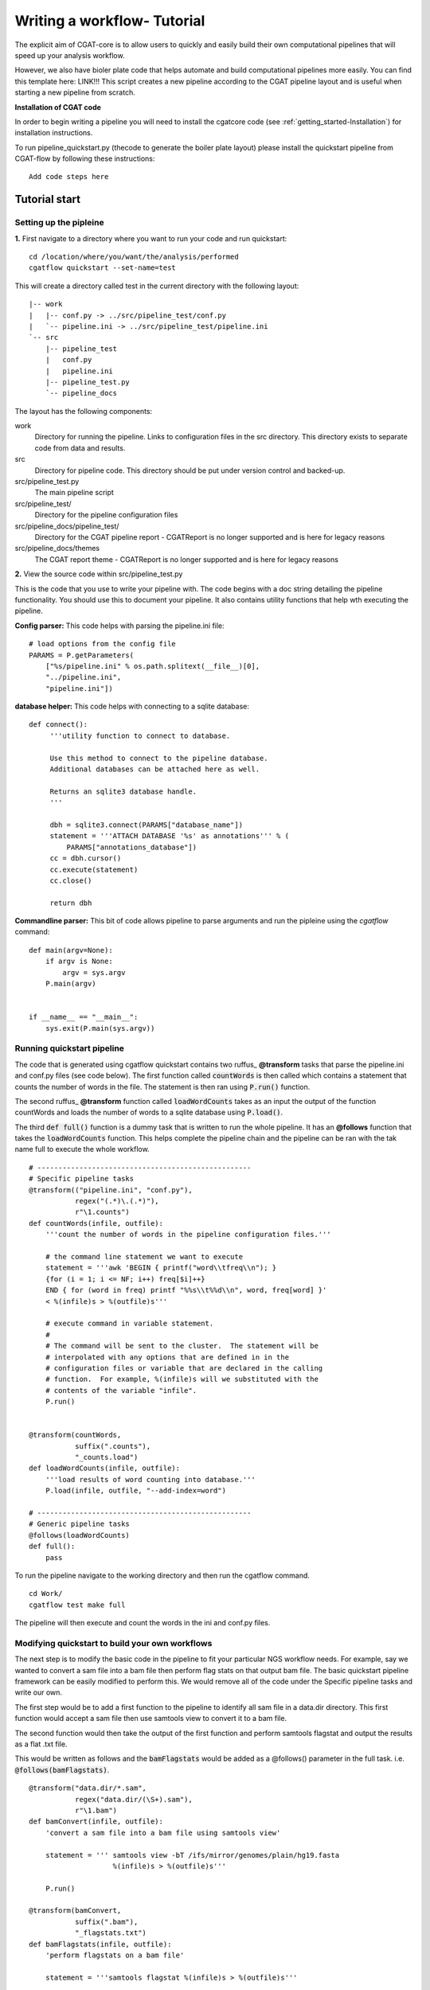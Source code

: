 .. _defining_workflow-Configuration:


============================
Writing a workflow- Tutorial
============================

The explicit aim of CGAT-core is to allow users to quickly and easily build their own computational pipelines that will speed up your analysis workflow.

However, we also have bioler plate code that helps automate and  build computational pipelines more easily.
You can find this template here: LINK!!! This script creates a new pipeline according to the CGAT
pipeline layout and is useful when starting a new pipeline from scratch.

**Installation of CGAT code**

In order to begin writing a pipeline you will need to install the cgatcore code 
(see :ref:`getting_started-Installation`) for installation instructions.

To run pipeline_quickstart.py (thecode to generate the boiler plate layout) please install the
quickstart pipeline from CGAT-flow by following these instructions::

   Add code steps here

Tutorial start
--------------

Setting up the pipleine
=======================

**1.** First navigate to a directory where you want to run your code and run quickstart::

   cd /location/where/you/want/the/analysis/performed
   cgatflow quickstart --set-name=test

This will create a directory called test in the current directory with the following layout::

   |-- work
   |   |-- conf.py -> ../src/pipeline_test/conf.py
   |   `-- pipeline.ini -> ../src/pipeline_test/pipeline.ini
   `-- src
       |-- pipeline_test
       |   conf.py
       |   pipeline.ini
       |-- pipeline_test.py
       `-- pipeline_docs


The layout has the following components::

work
   Directory for running the pipeline. Links to configuration files in
   the src directory. This directory exists to separate code
   from data and results.
src
   Directory for pipeline code. This directory should be put under
   version control and backed-up.
src/pipeline_test.py
   The main pipeline script
src/pipeline_test/
   Directory for the pipeline configuration files
src/pipeline_docs/pipeline_test/
   Directory for the CGAT pipeline report - CGATReport is no longer supported and is here for legacy reasons
src/pipeline_docs/themes
   The CGAT report theme - CGATReport is no longer supported and is here for legacy reasons

**2.** View the source code within src/pipeline_test.py

This is the code that you use to write your pipeline with. The code begins with a doc
string detailing the pipeline functionality. You should use this to document your
pipeline. It also contains utility functions that help wth executing the pipeline.

**Config parser:** This code helps with parsing the pipeline.ini file::

    # load options from the config file
    PARAMS = P.getParameters(
        ["%s/pipeline.ini" % os.path.splitext(__file__)[0],
     	"../pipeline.ini",
     	"pipeline.ini"])

**database helper:** This code helps with connecting to a sqlite database::

    def connect():
	 '''utility function to connect to database.

	 Use this method to connect to the pipeline database.
	 Additional databases can be attached here as well.

	 Returns an sqlite3 database handle.
	 '''

	 dbh = sqlite3.connect(PARAMS["database_name"])
	 statement = '''ATTACH DATABASE '%s' as annotations''' % (
	     PARAMS["annotations_database"])
	 cc = dbh.cursor()
	 cc.execute(statement)
	 cc.close()

	 return dbh


**Commandline parser:** This bit of code allows pipeline to parse arguments and run the pipleine using the 
`cgatflow` command::

    def main(argv=None):
	if argv is None:
	    argv = sys.argv
	P.main(argv)


    if __name__ == "__main__":
	sys.exit(P.main(sys.argv))    



Running quickstart pipeline
===========================

The code that is generated using cgatflow quickstart contains two ruffus_
**@transform** tasks that parse the pipeline.ini and conf.py files (see code below). The first function
called :code:`countWords` is then called which contains a statement that counts the
number of words in the file. The statement is then ran using :code:`P.run()` function.

The second ruffus_ **@transform** function called :code:`loadWordCounts` takes as an input the output of
the function countWords and loads the number of words to a sqlite database using :code:`P.load()`.

The third :code:`def full()` function is a dummy task that is written to run the whole
pipeline. It has an **@follows** function that takes the :code:`loadWordCounts` function.
This helps complete the pipeline chain and the pipeline can be ran with the tak name full to execute the
whole workflow.
::  

   # ---------------------------------------------------
   # Specific pipeline tasks
   @transform(("pipeline.ini", "conf.py"),
	      regex("(.*)\.(.*)"),
	      r"\1.counts")
   def countWords(infile, outfile):
       '''count the number of words in the pipeline configuration files.'''

       # the command line statement we want to execute
       statement = '''awk 'BEGIN { printf("word\\tfreq\\n"); } 
       {for (i = 1; i <= NF; i++) freq[$i]++}
       END { for (word in freq) printf "%%s\\t%%d\\n", word, freq[word] }'
       < %(infile)s > %(outfile)s'''

       # execute command in variable statement.
       #
       # The command will be sent to the cluster.  The statement will be
       # interpolated with any options that are defined in in the
       # configuration files or variable that are declared in the calling
       # function.  For example, %(infile)s will we substituted with the
       # contents of the variable "infile".
       P.run()


   @transform(countWords,
	      suffix(".counts"),
	      "_counts.load")
   def loadWordCounts(infile, outfile):
       '''load results of word counting into database.'''
       P.load(infile, outfile, "--add-index=word")

   # ---------------------------------------------------
   # Generic pipeline tasks
   @follows(loadWordCounts)
   def full():
       pass

To run the pipeline navigate to the working directory and then run the cgatflow
command.
::

   cd Work/
   cgatflow test make full

The pipeline will then execute and count the words in the ini and conf.py files.


Modifying quickstart to build your own workflows
================================================

The next step is to modify the basic code in the pipeline to fit your particular
NGS workflow needs. For example, say we wanted to convert a sam file into a bam
file then perform flag stats on that output bam file. The basic quickstart pipeline
framework can be easily modified to perform this. We would remove all of the code under
the Specific pipeline tasks and write our own.

The first step would be to add a first function to the pipeline to identify all
sam file in a data.dir directory. This first function would accept a sam file then
use samtools view to convert it to a bam file. 

The second function would then take the output of the first function and perform samtools
flagstat and output the results as a flat .txt file.

This would be written as follows and the :code:`bamFlagstats` would be added as a @follows()
parameter in the full task. i.e. :code:`@follows(bamFlagstats)`.
::
   @transform("data.dir/*.sam",
	      regex("data.dir/(\S+).sam"),
	      r"\1.bam")
   def bamConvert(infile, outfile):
       'convert a sam file into a bam file using samtools view'

       statement = ''' samtools view -bT /ifs/mirror/genomes/plain/hg19.fasta 
                       %(infile)s > %(outfile)s'''

       P.run()

   @transform(bamConvert,
	      suffix(".bam"),
	      "_flagstats.txt")
   def bamFlagstats(infile, outfile):
       'perform flagstats on a bam file'

       statement = '''samtools flagstat %(infile)s > %(outfile)s'''

       P.run()


To run the pipeline::

    cgatflow make full


The bam files and flagstats outputs should then be generated.


Parameterising the code using the .ini file
===========================================

Having written the basic function of our pipleine, as a philosophy,
we try and avoid any hard coded parameters.

This means that any variables can be easily modified by the user
without having to modify any code.

Looking at the code above, the hard coded link to the hg19.fasta file
can be added as a customisable parameter. This could allow the user to
specify any fasta file depending on the genome build used to map and 
generate the bam file.

In order to do this the :file:`pipeline.ini` file needs to be modifiedand this
can be performed in the following way:

Configuration values are accessible via the :py:data:`PARAMS`
variable. The :py:data:`PARAMS` variable is a dictionary mapping
configuration parameters to values. Keys are in the format
``section_parameter``. For example, the key ``genome_fasta`` will
provide the configuration value of::

    [genome]
    fasta=/ifs/mirror/genomes/plain/hg19.fasta

In the pipeline.ini, add the above code to the file and in the pipeline_test.py
code the value can be accessed via ``PARAMS["genome_fasta"]``.

Therefore the code we wrote before for parsing bam files can be modified to
::
   @transform("data.dir/*.sam",
	      regex("data.dir/(\S+).sam"),
	      r"\1.bam")
   def bamConvert(infile, outfile):
       'convert a sam file into a bam file using samtools view'

       genome_fasta = PARAMS["genome_fasta"]

       statement = ''' samtools view -bT  %(genome_fasta)s
                       %(infile)s > %(outfile)s'''

       P.run()

   @transform(bamConvert,
	      suffix(".bam"),
	      "_flagstats.txt")
   def bamFlagstats(infile, outfile):
       'perform flagstats on a bam file'

       statement = '''samtools flagstat %(infile)s > %(outfile)s'''

       P.run()


Running the code again should generate the same output but if next time you
had bam files that came from a different genome build then the parameter in the ini file
can be modified easily.
